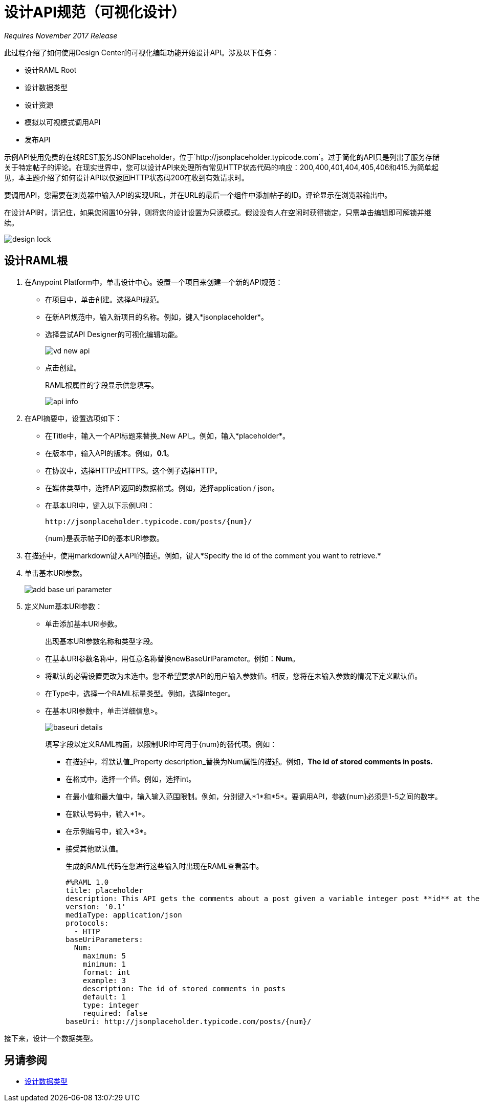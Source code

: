 = 设计API规范（可视化设计）

_Requires November 2017 Release_

此过程介绍了如何使用Design Center的可视化编辑功能开始设计API。涉及以下任务：

* 设计RAML Root
* 设计数据类型
* 设计资源
* 模拟以可视模式调用API
* 发布API

示例API使用免费的在线REST服务JSONPlaceholder，位于`+http://jsonplaceholder.typicode.com+`。过于简化的API只是列出了服务存储关于特定帖子的评论。在现实世界中，您可以设计API来处理所有常见HTTP状态代码的响应：200,400,401,404,405,406和415.为简单起见，本主题介绍了如何设计API以仅返回HTTP状态码200在收到有效请求时。

要调用API，您需要在浏览器中输入API的实现URL，并在URL的最后一个组件中添加帖子的ID。评论显示在浏览器输出中。

在设计API时，请记住，如果您闲置10分钟，则将您的设计设置为只读模式。假设没有人在空闲时获得锁定，只需单击编辑即可解锁并继续。

image::design-lock.png[高度= 91，宽度= 435]

== 设计RAML根

. 在Anypoint Platform中，单击设计中心。设置一个项目来创建一个新的API规范：
+
* 在项目中，单击创建。选择API规范。
+
* 在新API规范中，输入新项目的名称。例如，键入*jsonplaceholder*。
* 选择尝试API Designer的可视化编辑功能。
+
image::vd-new-api.png[高度= 186，宽度= 397]
+
* 点击创建。
+
RAML根属性的字段显示供您填写。
+
image::api-info.png[高度= 193，宽度= 339]
+
. 在API摘要中，设置选项如下：
+
* 在Title中，输入一个API标题来替换_New API_。例如，输入*placeholder*。
* 在版本中，输入API的版本。例如，*0.1*。
* 在协议中，选择HTTP或HTTPS。这个例子选择HTTP。
* 在媒体类型中，选择API返回的数据格式。例如，选择application / json。
* 在基本URI中，键入以下示例URI：
+
`+http://jsonplaceholder.typicode.com/posts/{num}/+`
+
{num}是表示帖子ID的基本URI参数。
+
. 在描述中，使用markdown键入API的描述。例如，键入*Specify the id of the comment you want to retrieve.*
+
. 单击基本URI参数。
+
image::add-base-uri-parameter.png[高度= 50，宽度= 458]
+
. 定义Num基本URI参数：
+
* 单击添加基本URI参数。
+
出现基本URI参数名称和类型字段。
+
* 在基本URI参数名称中，用任意名称替换newBaseUriParameter。例如：*Num*。
* 将默认的必需设置更改为未选中。您不希望要求API的用户输入参数值。相反，您将在未输入参数的情况下定义默认值。
* 在Type中，选择一个RAML标量类型。例如，选择Integer。
* 在基本URI参数中，单击详细信息>。
+
image::baseuri-details.png[高度= 67，宽度= 387]
+
填写字段以定义RAML构面，以限制URI中可用于{num}的替代项。例如：
+
** 在描述中，将默认值_Property description_替换为Num属性的描述。例如，*The id of stored comments in posts.*
** 在格式中，选择一个值。例如，选择int。
** 在最小值和最大值中，输入输入范围限制。例如，分别键入*1*和*5*。要调用API，参数{num}必须是1-5之间的数字。
** 在默认号码中，输入*1*。
** 在示例编号中，输入*3*。
** 接受其他默认值。
+
生成的RAML代码在您进行这些输入时出现在RAML查看器中。
+
----
#%RAML 1.0
title: placeholder
description: This API gets the comments about a post given a variable integer post **id** at the end of the URL.
version: '0.1'
mediaType: application/json
protocols:
  - HTTP
baseUriParameters:
  Num: 
    maximum: 5
    minimum: 1
    format: int
    example: 3
    description: The id of stored comments in posts
    default: 1
    type: integer
    required: false
baseUri: http://jsonplaceholder.typicode.com/posts/{num}/
----

接下来，设计一个数据类型。

== 另请参阅

*  link:/design-center/v/1.0/design-data-type-v-task[设计数据类型]



